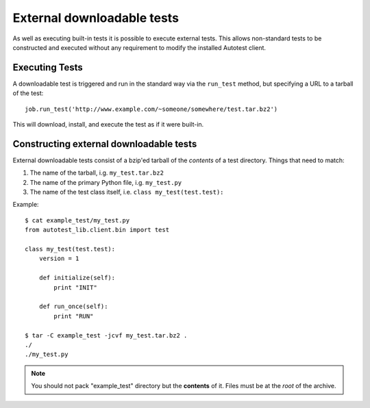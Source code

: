 External downloadable tests
===========================
As well as executing built-in tests it is possible to execute external tests. This allows non-standard tests to be constructed
and executed without any requirement to modify the installed Autotest client.

Executing Tests
---------------
A downloadable test is triggered and run in the standard way via the ``run_test`` method, but specifying a URL to a tarball of
the test::

    job.run_test('http://www.example.com/~someone/somewhere/test.tar.bz2')

This will download, install, and execute the test as if it were built-in.

Constructing external downloadable tests
----------------------------------------
External downloadable tests consist of a bzip'ed tarball of the *contents* of a test directory. Things that need to match:

#. The name of the tarball, i.g. ``my_test.tar.bz2``
#. The name of the primary Python file, i.g. ``my_test.py``
#. The name of the test class itself, i.e. ``class my_test(test.test):``

Example::

    $ cat example_test/my_test.py
    from autotest_lib.client.bin import test

    class my_test(test.test):
        version = 1

        def initialize(self):
            print "INIT"

        def run_once(self):
            print "RUN"
    
    $ tar -C example_test -jcvf my_test.tar.bz2 .
    ./
    ./my_test.py

.. note:: You should not pack "example_test" directory but the **contents** of it. Files must be at the *root* of the archive.
